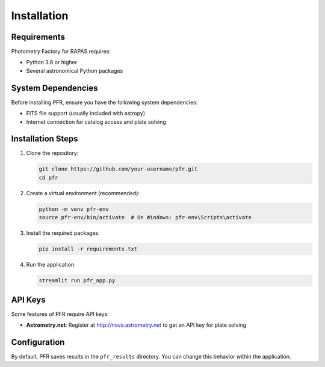 Installation
===========

Requirements
-----------

Photometry Factory for RAPAS requires:

* Python 3.8 or higher
* Several astronomical Python packages

System Dependencies
------------------

Before installing PFR, ensure you have the following system dependencies:

- FITS file support (usually included with astropy)
- Internet connection for catalog access and plate solving

Installation Steps
-----------------

1. Clone the repository:

   .. code-block:: bash

      git clone https://github.com/your-username/pfr.git
      cd pfr

2. Create a virtual environment (recommended):

   .. code-block:: bash

      python -m venv pfr-env
      source pfr-env/bin/activate  # On Windows: pfr-env\Scripts\activate

3. Install the required packages:

   .. code-block:: bash

      pip install -r requirements.txt

4. Run the application:

   .. code-block:: bash

      streamlit run pfr_app.py

API Keys
--------

Some features of PFR require API keys:

* **Astrometry.net**: Register at http://nova.astrometry.net to get an API key for plate solving

Configuration
------------

By default, PFR saves results in the ``pfr_results`` directory. You can change this behavior within the application.